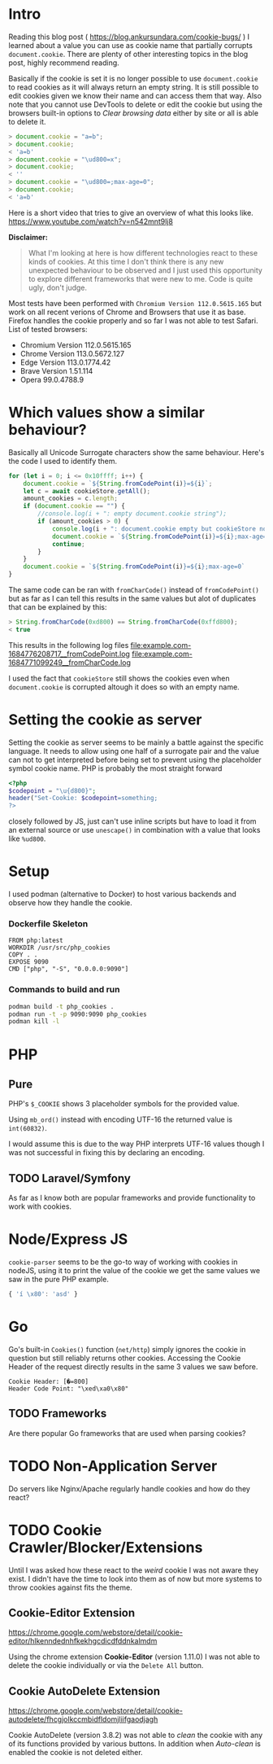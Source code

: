 * Intro
Reading this blog post ( https://blog.ankursundara.com/cookie-bugs/ ) I learned
about a value you can use as cookie name that partially corrupts ~document.cookie~.
There are plenty of other interesting topics in the blog post, highly recommend reading.

Basically if the cookie is set it is no longer possible to use ~document.cookie~ to read
cookies as it will always return an empty string. It is still possible to edit cookies given
we know their name and can access them that way. Also note that you cannot use DevTools
to delete or edit the cookie but using the browsers built-in options to /Clear browsing data/
either by site or all is able to delete it.

#+begin_src javascript
  > document.cookie = "a=b";
  > document.cookie;
  < 'a=b'
  > document.cookie = "\ud800=x";
  > document.cookie;
  < ''
  > document.cookie = "\ud800=;max-age=0";
  > document.cookie;
  < 'a=b'
#+end_src

Here is a short video that tries to give an overview of what this looks like.
https://www.youtube.com/watch?v=n542mnt9lj8

*Disclaimer:*
#+begin_quote
What I'm looking at here is how different technologies react to these kinds of cookies.
At this time I don't think there is any new unexpected behaviour to be observed and I just
used this opportunity to explore different frameworks that were new to me.
Code is quite ugly, don't judge.
#+end_quote

Most tests have been performed with ~Chromium Version 112.0.5615.165~ but work on all recent
verions of Chrome and Browsers that use it as base. Firefox handles the cookie properly
and so far I was not able to test Safari.
List of tested browsers:
- Chromium Version 112.0.5615.165
- Chrome Version 113.0.5672.127
- Edge Version 113.0.1774.42
- Brave Version 1.51.114
- Opera 99.0.4788.9

* Which values show a similar behaviour?
Basically all Unicode Surrogate characters show the same behaviour. Here's the code I used to
identify them.

#+begin_src javascript
  for (let i = 0; i <= 0x10ffff; i++) {
      document.cookie = `${String.fromCodePoint(i)}=${i}`;
      let c = await cookieStore.getAll();
      amount_cookies = c.length;
      if (document.cookie == "") {
          //console.log(i + ": empty document.cookie string");
          if (amount_cookies > 0) {
              console.log(i + ": document.cookie empty but cookieStore not");
              document.cookie = `${String.fromCodePoint(i)}=${i};max-age=0`
              continue;
          }
      }
      document.cookie = `${String.fromCodePoint(i)}=${i};max-age=0`
  }
#+end_src

The same code can be ran with ~fromCharCode()~ instead of ~fromCodePoint()~ but as far as I can tell
this results in the same values but alot of duplicates that can be explained by this:
#+begin_src javascript
  > String.fromCharCode(0xd800) == String.fromCharCode(0xffd800);
  < true
#+end_src

This results in the following log files
[[file:example.com-1684776208717__fromCodePoint.log]]
[[file:example.com-1684771099249__fromCharCode.log]]

I used the fact that ~cookieStore~ still shows the cookies even when ~document.cookie~ is corrupted
altough it does so with an empty name.

[[file:assets/cookieStore_2023-05-29_15-56.png]]

* Setting the cookie as server
Setting the cookie as server seems to be mainly a battle against the specific language.
It needs to allow using one half of a surrogate pair and the value can not to get interpreted
before being set to prevent using the placeholder symbol cookie name.
PHP is probably the most straight forward
#+begin_src php
<?php
$codepoint = "\u{d800}";
header("Set-Cookie: $codepoint=something;
?>
#+end_src
closely followed by JS, just can't use inline scripts but have to load it from an external
source or use ~unescape()~ in combination with a value that looks like ~%ud800~.
* Setup
I used podman (alternative to Docker) to host various backends and observe how they handle the cookie.

*** Dockerfile Skeleton
#+begin_src
FROM php:latest
WORKDIR /usr/src/php_cookies
COPY . .
EXPOSE 9090
CMD ["php", "-S", "0.0.0.0:9090"]
#+end_src

*** Commands to build and run
#+begin_src bash
  podman build -t php_cookies .
  podman run -t -p 9090:9090 php_cookies
  podman kill -l
#+end_src
* PHP
** Pure
PHP's ~$_COOKIE~ shows 3 placeholder symbols for the provided value.
[[file:assets/php_base_2023-05-29_20-23.png]]

Using ~mb_ord()~ instead with encoding UTF-16 the returned value is ~int(60832)~.

I would assume this is due to the way PHP interprets UTF-16 values though I was not successful
in fixing this by declaring an encoding.

** TODO Laravel/Symfony
As far as I know both are popular frameworks and provide functionality to work with cookies.

* Node/Express JS
~cookie-parser~ seems to be the go-to way of working with cookies in nodeJS, using it to print
the value of the cookie we get the same values we saw in the pure PHP example.
#+begin_src javascript
{ 'í \x80': 'asd' }
#+end_src
[[file:assets/nodejs_cookie-parser_2023-05-29_22-34.png]]

* Go
Go's built-in ~Cookies()~ function (~net/http~) simply ignores the cookie in question but still
reliably returns other cookies.
Accessing the Cookie Header of the request directly results in the same 3 values we saw before.
#+begin_src
Cookie Header: [�=800]
Header Code Point: "\xed\xa0\x80"
#+end_src

** TODO Frameworks
Are there popular Go frameworks that are used when parsing cookies?

* TODO Non-Application Server
Do servers like Nginx/Apache regularly handle cookies and how do they react? 

* TODO Cookie Crawler/Blocker/Extensions
Until I was asked how these react to the /weird/ cookie I was not aware they exist.
I didn't have the time to look into them as of now but more systems to throw cookies against
fits the theme.
** Cookie-Editor Extension
https://chrome.google.com/webstore/detail/cookie-editor/hlkenndednhfkekhgcdicdfddnkalmdm

Using the chrome extension *Cookie-Editor* (version 1.11.0) I was not able to delete
the cookie individually or via the ~Delete All~ button.

[[file:assets/cookie-editor_2023-05-31_02-58.png]]

** Cookie AutoDelete Extension
https://chrome.google.com/webstore/detail/cookie-autodelete/fhcgjolkccmbidfldomjliifgaodjagh

Cookie AutoDelete (version 3.8.2) was not able to /clean/ the cookie with any of its
functions provided by various buttons. In addition when /Auto-clean/ is enabled the cookie
is not deleted either.

[[file:assets/cookie-autodelete-01_2023-05-31_03-09.png]]
[[file:assets/cookie-autodelete-02_2023-05-31_03-11.png]]
[[file:assets/cookie-autodelete-03_2023-05-31_03-18.png]]

